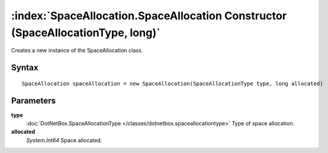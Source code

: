 :index:`SpaceAllocation.SpaceAllocation Constructor (SpaceAllocationType, long)`
================================================================================

Creates a new instance of the SpaceAllocation class.

Syntax
------

::

	SpaceAllocation spaceAllocation = new SpaceAllocation(SpaceAllocationType type, long allocated)

Parameters
----------

**type**
	:doc:`DotNetBox.SpaceAllocationType </classes/dotnetbox.spaceallocationtype>` Type of space allocation.

**allocated**
	*System.Int64* Space allocated.

